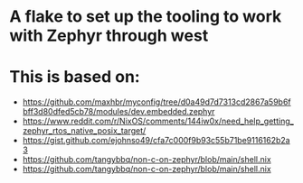 * A flake to set up the tooling to work with Zephyr through west

* This is based on:
- https://github.com/maxhbr/myconfig/tree/d0a49d7d7313cd2867a59b6fbff3d80dfed5cb78/modules/dev.embedded.zephyr
- https://www.reddit.com/r/NixOS/comments/144iw0x/need_help_getting_zephyr_rtos_native_posix_target/
- https://gist.github.com/ejohnso49/cfa7c000f9b93c55b71be9116162b2a3
- https://github.com/tangybbq/non-c-on-zephyr/blob/main/shell.nix
- https://github.com/tangybbq/non-c-on-zephyr/blob/main/shell.nix
